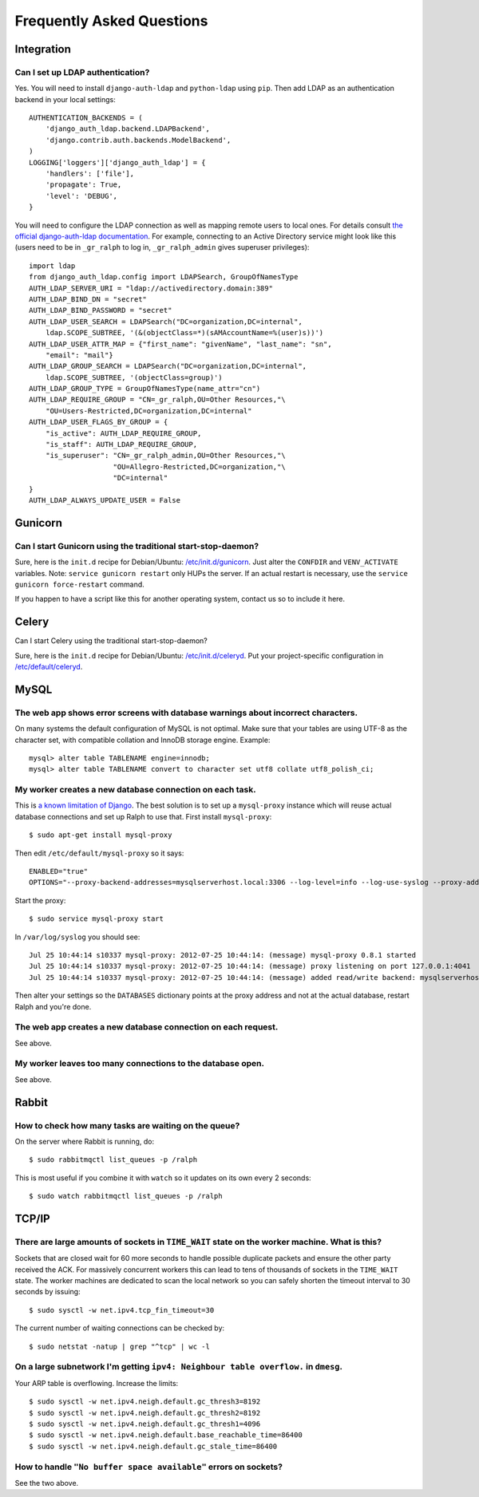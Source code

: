 .. _faq:

==========================
Frequently Asked Questions
==========================

Integration
-----------

Can I set up LDAP authentication?
~~~~~~~~~~~~~~~~~~~~~~~~~~~~~~~~~

Yes. You will need to install ``django-auth-ldap`` and ``python-ldap`` using
``pip``. Then add LDAP as an authentication backend in your local settings::

  AUTHENTICATION_BACKENDS = (
      'django_auth_ldap.backend.LDAPBackend',
      'django.contrib.auth.backends.ModelBackend',
  )
  LOGGING['loggers']['django_auth_ldap'] = {
      'handlers': ['file'],
      'propagate': True,
      'level': 'DEBUG',
  }

You will need to configure the LDAP connection as well as mapping remote users
to local ones. For details consult `the official django-auth-ldap documentation
<http://packages.python.org/django-auth-ldap/>`_. For example, connecting to an
Active Directory service might look like this (users need to be in ``_gr_ralph``
to log in, ``_gr_ralph_admin`` gives superuser privileges)::

  import ldap
  from django_auth_ldap.config import LDAPSearch, GroupOfNamesType
  AUTH_LDAP_SERVER_URI = "ldap://activedirectory.domain:389"
  AUTH_LDAP_BIND_DN = "secret"
  AUTH_LDAP_BIND_PASSWORD = "secret"
  AUTH_LDAP_USER_SEARCH = LDAPSearch("DC=organization,DC=internal",
      ldap.SCOPE_SUBTREE, '(&(objectClass=*)(sAMAccountName=%(user)s))')
  AUTH_LDAP_USER_ATTR_MAP = {"first_name": "givenName", "last_name": "sn",
      "email": "mail"}
  AUTH_LDAP_GROUP_SEARCH = LDAPSearch("DC=organization,DC=internal",
      ldap.SCOPE_SUBTREE, '(objectClass=group)')
  AUTH_LDAP_GROUP_TYPE = GroupOfNamesType(name_attr="cn")
  AUTH_LDAP_REQUIRE_GROUP = "CN=_gr_ralph,OU=Other Resources,"\
      "OU=Users-Restricted,DC=organization,DC=internal"
  AUTH_LDAP_USER_FLAGS_BY_GROUP = {
      "is_active": AUTH_LDAP_REQUIRE_GROUP,
      "is_staff": AUTH_LDAP_REQUIRE_GROUP,
      "is_superuser": "CN=_gr_ralph_admin,OU=Other Resources,"\
                      "OU=Allegro-Restricted,DC=organization,"\
                      "DC=internal"
  }
  AUTH_LDAP_ALWAYS_UPDATE_USER = False

Gunicorn
--------

Can I start Gunicorn using the traditional start-stop-daemon?
~~~~~~~~~~~~~~~~~~~~~~~~~~~~~~~~~~~~~~~~~~~~~~~~~~~~~~~~~~~~~

Sure, here is the ``init.d`` recipe for Debian/Ubuntu: `/etc/init.d/gunicorn
<_static/gunicorn>`_. Just alter the ``CONFDIR`` and ``VENV_ACTIVATE``
variables. Note: ``service gunicorn restart`` only HUPs the server. If an actual
restart is necessary, use the ``service gunicorn force-restart`` command.

If you happen to have a script like this for another operating system, contact
us so to include it here.

Celery
------

Can I start Celery using the traditional start-stop-daemon?

Sure, here is the ``init.d`` recipe for Debian/Ubuntu: `/etc/init.d/celeryd
<_static/celeryd>`_. Put your project-specific configuration in
`/etc/default/celeryd <_static/celeryd-default>`_.

MySQL
-----

The web app shows error screens with database warnings about incorrect characters.
~~~~~~~~~~~~~~~~~~~~~~~~~~~~~~~~~~~~~~~~~~~~~~~~~~~~~~~~~~~~~~~~~~~~~~~~~~~~~~~~~~

On many systems the default configuration of MySQL is not optimal. Make sure
that your tables are using UTF-8 as the character set, with compatible collation
and InnoDB storage engine. Example::

  mysql> alter table TABLENAME engine=innodb;
  mysql> alter table TABLENAME convert to character set utf8 collate utf8_polish_ci;

My worker creates a new database connection on each task.
~~~~~~~~~~~~~~~~~~~~~~~~~~~~~~~~~~~~~~~~~~~~~~~~~~~~~~~~~

This is `a known limitation of Django
<https://code.djangoproject.com/ticket/11798>`_. The best solution is to set up
a ``mysql-proxy`` instance which will reuse actual database connections and set
up Ralph to use that. First install ``mysql-proxy``::

  $ sudo apt-get install mysql-proxy

Then edit ``/etc/default/mysql-proxy`` so it says::

  ENABLED="true"
  OPTIONS="--proxy-backend-addresses=mysqlserverhost.local:3306 --log-level=info --log-use-syslog --proxy-address=127.0.0.1:4041 --admin-username=ralph --admin-password=ralph --admin-lua-script=/usr/lib/mysql-proxy/lua/admin.lua"

Start the proxy::

  $ sudo service mysql-proxy start

In ``/var/log/syslog`` you should see::

  Jul 25 10:44:14 s10337 mysql-proxy: 2012-07-25 10:44:14: (message) mysql-proxy 0.8.1 started
  Jul 25 10:44:14 s10337 mysql-proxy: 2012-07-25 10:44:14: (message) proxy listening on port 127.0.0.1:4041
  Jul 25 10:44:14 s10337 mysql-proxy: 2012-07-25 10:44:14: (message) added read/write backend: mysqlserverhost.local:3306

Then alter your settings so the ``DATABASES`` dictionary points at the proxy
address and not at the actual database, restart Ralph and you're done.

The web app creates a new database connection on each request.
~~~~~~~~~~~~~~~~~~~~~~~~~~~~~~~~~~~~~~~~~~~~~~~~~~~~~~~~~~~~~~

See above.

My worker leaves too many connections to the database open.
~~~~~~~~~~~~~~~~~~~~~~~~~~~~~~~~~~~~~~~~~~~~~~~~~~~~~~~~~~~

See above.


Rabbit
------

How to check how many tasks are waiting on the queue?
~~~~~~~~~~~~~~~~~~~~~~~~~~~~~~~~~~~~~~~~~~~~~~~~~~~~~

On the server where Rabbit is running, do::

  $ sudo rabbitmqctl list_queues -p /ralph

This is most useful if you combine it with ``watch`` so it updates on its own
every 2 seconds::

  $ sudo watch rabbitmqctl list_queues -p /ralph

TCP/IP
------

There are large amounts of sockets in ``TIME_WAIT`` state on the worker machine. What is this?
~~~~~~~~~~~~~~~~~~~~~~~~~~~~~~~~~~~~~~~~~~~~~~~~~~~~~~~~~~~~~~~~~~~~~~~~~~~~~~~~~~~~~~~~~~~~~~

Sockets that are closed wait for 60 more seconds to handle possible duplicate
packets and ensure the other party received the ACK. For massively concurrent
workers this can lead to tens of thousands of sockets in the ``TIME_WAIT``
state. The worker machines are dedicated to scan the local network so you can
safely shorten the timeout interval to 30 seconds by issuing::

  $ sudo sysctl -w net.ipv4.tcp_fin_timeout=30

The current number of waiting connections can be checked by::

  $ sudo netstat -natup | grep "^tcp" | wc -l

On a large subnetwork I'm getting ``ipv4: Neighbour table overflow.`` in ``dmesg``.
~~~~~~~~~~~~~~~~~~~~~~~~~~~~~~~~~~~~~~~~~~~~~~~~~~~~~~~~~~~~~~~~~~~~~~~~~~~~~~~~~~~

Your ARP table is overflowing. Increase the limits::

  $ sudo sysctl -w net.ipv4.neigh.default.gc_thresh3=8192
  $ sudo sysctl -w net.ipv4.neigh.default.gc_thresh2=8192
  $ sudo sysctl -w net.ipv4.neigh.default.gc_thresh1=4096
  $ sudo sysctl -w net.ipv4.neigh.default.base_reachable_time=86400
  $ sudo sysctl -w net.ipv4.neigh.default.gc_stale_time=86400

How to handle ``"No buffer space available"`` errors on sockets?
~~~~~~~~~~~~~~~~~~~~~~~~~~~~~~~~~~~~~~~~~~~~~~~~~~~~~~~~~~~~~~~~

See the two above.
